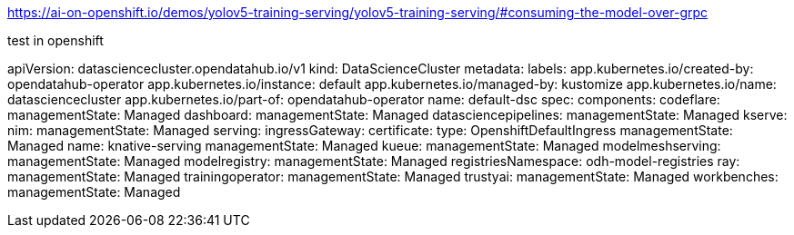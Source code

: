 

https://ai-on-openshift.io/demos/yolov5-training-serving/yolov5-training-serving/#consuming-the-model-over-grpc




test in openshift 




apiVersion: datasciencecluster.opendatahub.io/v1
kind: DataScienceCluster
metadata:
  labels:
    app.kubernetes.io/created-by: opendatahub-operator
    app.kubernetes.io/instance: default
    app.kubernetes.io/managed-by: kustomize
    app.kubernetes.io/name: datasciencecluster
    app.kubernetes.io/part-of: opendatahub-operator
  name: default-dsc
spec:
  components:
    codeflare:
      managementState: Managed
    dashboard:
      managementState: Managed
    datasciencepipelines:
      managementState: Managed
    kserve:
      nim:
        managementState: Managed
      serving:
        ingressGateway:
          certificate:
            type: OpenshiftDefaultIngress
        managementState: Managed
        name: knative-serving
      managementState: Managed
    kueue:
      managementState: Managed
    modelmeshserving:
      managementState: Managed
    modelregistry:
      managementState: Managed
      registriesNamespace: odh-model-registries
    ray:
      managementState: Managed
    trainingoperator:
      managementState: Managed
    trustyai:
      managementState: Managed
    workbenches:
      managementState: Managed